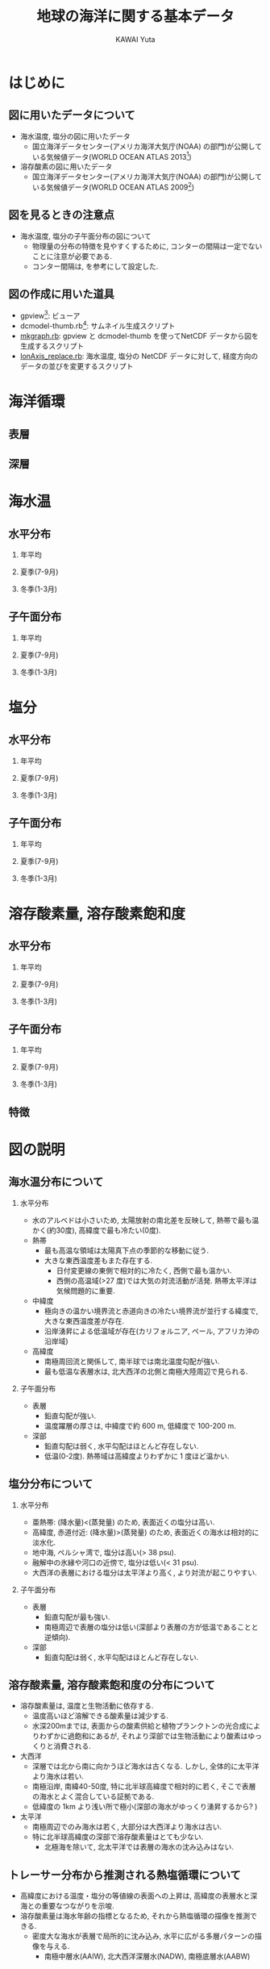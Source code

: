 #+TITLE: 地球の海洋に関する基本データ
#+AUTHOR: KAWAI Yuta
#+LANGUAGE: ja
#+HTML_HEAD: <link rel="stylesheet" type="text/css" href="./org.css" />
#+OPTIONS: H:2 ^:{}
#+LaTeX_HEADER: \usepackage[round]{natbib}
 
#+NAME: create_horifig
#+BEGIN_SRC ruby :results value raw :exports none :var caption="ほげ ほげ" :var dir="temp" :var varName="t_an" :var period="annual"
    str = "#+CAPTION: #{caption} 左から順に深さ 0, 100, 500, 1000, 2500, 5000m. \n" << "|"
    [0,100,500,1000,2500,5000].each{|depth|
      str << "[[file:./fig/#{dir}/#{varName}_d#{depth}_#{period}.png][file:./fig/#{dir}/#{varName}_d#{depth}_#{period}_thumb.png]] |"
    }
    str << "\n"
    return str
#+END_SRC

#+NAME: create_meriodinalfig
#+BEGIN_SRC ruby :results value raw :exports none :var caption="ほげ ほげ" :var dir="temp" :var varName="t_an" :var period="annual"
    str = "#+CAPTION: #{caption} 左から順に 帯状平均, 太平洋(西経170度), インド洋(東経90度), 大西洋(西経25度). コンター間隔は一定でないことに注意. \n" << "|"
    ["mean","10","-90","155"].each{|lon|
      str << "[[file:./fig/#{dir}/#{varName}_lon#{lon}_#{period}.png][file:./fig/#{dir}/#{varName}_lon#{lon}_#{period}_thumb.png]] |"
    }
    return (str << "\n");
#+END_SRC

#+NAME: create_meriodinalsurffig
#+BEGIN_SRC ruby :results value raw :exports none :var caption="ほげ ほげ" :var dir="temp" :var varName="t_an" :var period="annual"
    str = "#+CAPTION: #{caption} 左から順に 帯状平均, 太平洋(西経170度), インド洋(東経90度), 大西洋(西経25度). コンター間隔は一定でないことに注意.\n" << "|"
    ["mean","10","-90","155"].each{|lon|
      str << "[[file:./fig/#{dir}/#{varName}_lon#{lon}_upper_#{period}.png][file:./fig/#{dir}/#{varName}_lon#{lon}_upper_#{period}_thumb.png]] |"
    }
    return (str << "\n");
#+END_SRC

* はじめに
** 図に用いたデータについて
- 海水温度, 塩分の図に用いたデータ
  - 国立海洋データセンター(アメリカ海洋大気庁(NOAA) の部門)が公開している気候値データ(WORLD OCEAN ATLAS 2013[fn:WORLD_OCEAN_ATLAS_2013])

- 溶存酸素の図に用いたデータ
  - 国立海洋データセンター(アメリカ海洋大気庁(NOAA) の部門)が公開している気候値データ(WORLD OCEAN ATLAS 2009[fn:WORLD_OCEAN_ATLAS_2009])
 
[fn:WORLD_OCEAN_ATLAS_2013] [[http://www.nodc.noaa.gov/OC5/woa13/][WORLD OCEAN ATLAS 2013]]

[fn:WORLD_OCEAN_ATLAS_2009] [[http://www.nodc.noaa.gov/OC5/WOA09/pr_woa09.html][WORLD OCEAN ATLAS 2009]]

** 図を見るときの注意点
- 海水温度, 塩分の子午面分布の図について
 - 物理量の分布の特徴を見やすくするために, コンターの間隔は一定でないことに注意が必要である. 
 - コンター間隔は, \cite{marshall2007atmosphere} を参考にして設定した. 

** 図の作成に用いた道具
- gpview[fn:gpview]: ビューア
- dcmodel-thumb.rb[fn:dcmodel-thumb]: サムネイル生成スクリプト
- [[file:fig/mkgraph.rb][mkgraph.rb]]: gpview と dcmodel-thumb を使ってNetCDF データから図を生成するスクリプト
- [[file:fig/lonAxis_replace.rb][lonAxis_replace.rb]]: 海水温度, 塩分の NetCDF データに対して, 経度方向のデータの並びを変更するスクリプト

[fn:gpview] [[http://ruby.gfd-dennou.org/products/gphys/][GPhys]]が提供するコマンド群の一つ
[fn:dcmodel-thumb] [[http://www.gfd-dennou.org/arch/dcmodel/doc/dcmodel-tools/dcmodel-thum-rdoc/files/dcmodel-tools/dcmodel-thum_rb.html][dcmodel 用お絵描きサムネイル作成スクリプト]]


* 海洋循環
** 表層
** 深層


* 海水温
** 水平分布

*** 年平均
 #+CALL: create_horifig("年平均海水温の水平分布.", "temp", "t_an", "annual") :results value raw :exports results
 #+RESULTS:

*** 夏季(7-9月)

 #+CALL: create_horifig("(北半球)夏季の海水温の子午面分布.", "temp", "t_an", "summer") :results value raw :exports results
 #+RESULTS:

*** 冬季(1-3月)

 #+CALL: create_horifig("(北半球)冬季の海水温の水平分布.", "temp", "t_an", "winter") :results value raw :exports results
 #+RESULTS:

** 子午面分布

*** 年平均

 #+CALL: create_meriodinalfig("年平均海水温の子午面分布.", "temp", "t_an", "annual") :results value raw :exports results
 #+RESULTS:
 #+CALL: create_meriodinalsurffig("年平均海水温の子午面分布(表層).", "temp", "t_an", "annual") :results value raw :exports results
 #+RESULTS:

*** 夏季(7-9月)

 #+CALL: create_meriodinalfig("(北半球)夏季の子午面分布.", "temp", "t_an", "summer") :results value raw :exports results
 #+RESULTS:
 #+CALL: create_meriodinalsurffig("(北半球)夏季の子午面分布(表層).", "temp", "t_an", "summer") :results value raw :exports results
 #+RESULTS:

*** 冬季(1-3月)

 #+CALL: create_meriodinalfig("(北半球)冬季の子午面分布.", "temp", "t_an", "winter") :results value raw :exports results
 #+RESULTS:
 #+CALL: create_meriodinalsurffig("(北半球)冬季の子午面分布(表層).", "temp", "t_an", "winter") :results value raw :exports results
 #+RESULTS:


* 塩分

** 水平分布

*** 年平均
 #+CALL: create_horifig("年平均塩分の水平分布.", "sal", "s_an", "annual") :results value raw :exports results
 #+RESULTS:

*** 夏季(7-9月)

 #+CALL: create_horifig("(北半球)夏季の塩分の子午面分布.", "sal", "s_an", "summer") :results value raw :exports results
 #+RESULTS:

*** 冬季(1-3月)

 #+CALL: create_horifig("(北半球)冬季の塩分の水平分布.", "sal", "s_an", "winter") :results value raw :exports results
 #+RESULTS:


** 子午面分布

*** 年平均

 #+CALL: create_meriodinalfig("年平均塩分の子午面分布.", "sal", "s_an", "annual") :results value raw :exports results
 #+RESULTS:
 #+CALL: create_meriodinalsurffig("年平均塩分の子午面分布(表層).", "sal", "s_an", "annual") :results value raw :exports results
 #+RESULTS:

*** 夏季(7-9月)

 #+CALL: create_meriodinalfig("(北半球)夏季の塩分の子午面分布.", "sal", "s_an", "summer") :results value raw :exports results
 #+RESULTS:
 #+CALL: create_meriodinalsurffig("(北半球)夏季の塩分の子午面分布(表層).", "sal", "s_an", "summer") :results value raw :exports results
 #+RESULTS:

*** 冬季(1-3月)

 #+CALL: create_meriodinalfig("(北半球)冬季の塩分の子午面分布.", "sal", "s_an", "winter") :results value raw :exports results
 #+RESULTS:
 #+CALL: create_meriodinalsurffig("(北半球)冬季の塩分の子午面分布(表層).", "sal", "s_an", "winter") :results value raw :exports results
 #+RESULTS:



* 溶存酸素量, 溶存酸素飽和度

** 水平分布

*** 年平均
 #+CALL: create_horifig("年平均溶存酸素量(ml/l)の水平分布.", "oxy", "o_an", "annual") :results value raw :exports results
 #+RESULTS:
 #+CALL: create_horifig("年平均溶存酸素飽和度(%)の水平分布.", "oxy", "O_an", "annual") :results value raw :exports results
 #+RESULTS:

*** 夏季(7-9月)

 #+CALL: create_horifig("(北半球)夏季の溶存酸素量(ml/l)の子午面分布.", "oxy", "o_an", "summer") :results value raw :exports results
 #+RESULTS:

*** 冬季(1-3月)

 #+CALL: create_horifig("(北半球)冬季の溶存酸素量(ml/l)の水平分布.", "oxy", "o_an", "winter") :results value raw :exports results
 #+RESULTS:


** 子午面分布

*** 年平均

 #+CALL: create_meriodinalfig("年平均溶存酸素量(ml/l)の子午面分布.", "oxy", "o_an", "annual") :results value raw :exports results
 #+RESULTS:
 #+CALL: create_meriodinalfig("年平均溶存酸素飽和度(%)の子午面分布.", "oxy", "O_an", "annual") :results value raw :exports results
 #+RESULTS:


*** 夏季(7-9月)

 #+CALL: create_meriodinalfig("(北半球)夏季の溶存酸素量(ml/l)の子午面分布.", "oxy", "o_an", "summer") :results value raw :exports results
 #+RESULTS:

*** 冬季(1-3月)

 #+CALL: create_meriodinalfig("(北半球)冬季の溶存酸素量(ml/l)の子午面分布.", "oxy", "o_an", "winter") :results value raw :exports results
 #+RESULTS:



** 特徴


* 図の説明
** 海水温分布について
*** 水平分布
- 水のアルベドは小さいため, 太陽放射の南北差を反映して, 熱帯で最も温かく(約30度), 高緯度で最も冷たい(0度). 
- 熱帯
  - 最も高温な領域は太陽真下点の季節的な移動に従う. 
  - 大きな東西温度差もまた存在する. 
   - 日付変更線の東側で相対的に冷たく, 西側で最も温かい. 
   - 西側の高温域(>27 度)では大気の対流活動が活発. 熱帯太平洋は気候問題的に重要.  
- 中緯度
  - 極向きの温かい境界流と赤道向きの冷たい境界流が並行する緯度で, 大きな東西温度差が存在. 
  - 沿岸湧昇による低温域が存在(カリフォルニア, ペール, アフリカ沖の沿岸域)
- 高緯度
  - 南極周回流と関係して, 南半球では南北温度勾配が強い. 
  - 最も低温な表層水は, 北大西洋の北側と南極大陸周辺で見られる. 

*** 子午面分布
- 表層
  - 鉛直勾配が強い. 
  - 温度躍層の厚さは, 中緯度で約 600 m, 低緯度で 100-200 m. 

- 深部
  - 鉛直勾配は弱く, 水平勾配はほとんど存在しない. 
  - 低温(0-2度). 熱帯域は高緯度よりわずかに 1 度ほど温かい.  


** 塩分分布について
*** 水平分布
- 亜熱帯: (降水量)<(蒸発量) のため, 表面近くの塩分は高い. 
- 高緯度, 赤道付近: (降水量)>(蒸発量) のため, 表面近くの海水は相対的に淡水化.
- 地中海, ペルシャ湾で, 塩分は高い(> 38 psu). 
- 融解中の氷縁や河口の近傍で, 塩分は低い(< 31 psu). 
- 大西洋の表層における塩分は太平洋より高く, より対流が起こりやすい.  

*** 子午面分布
- 表層
  - 鉛直勾配が最も強い. 
  - 南極周辺で表層の塩分は低い(深部より表層の方が低温であることと逆傾向). 
- 深部
  - 鉛直勾配は弱く, 水平勾配はほとんど存在しない. 

** 溶存酸素量, 溶存酸素飽和度の分布について
- 溶存酸素量は, 温度と生物活動に依存する. 
  - 温度高いほど溶解できる酸素量は減少する. 
  - 水深200mまでは, 表面からの酸素供給と植物プランクトンの光合成によりわずかに過飽和にあるが, 
    それより深部では生物活動により酸素はゆっくりと消費される. 
- 大西洋
  - 深層では北から南に向かうほど海水は古くなる. しかし, 全体的に太平洋より海水は若い. 
  - 南極沿岸, 南緯40-50度, 特に北半球高緯度で相対的に若く, そこで表層の海水とよく混合している証拠である. 
  - 低緯度の 1km より浅い所で極小(深部の海水がゆっくり湧昇するから? \cite{marshall2007atmosphere})
- 太平洋
  - 南極周辺でのみ海水は若く, 大部分は大西洋より海水は古い. 
  - 特に北半球高緯度の深部で溶存酸素量はとても少ない. 
    - 北極海を除いて, 北太平洋では表層の海水の沈み込みはない. 

** トレーサー分布から推測される熱塩循環について
- 高緯度における温度・塩分の等値線の表面への上昇は, 高緯度の表層水と深海との重要なつながりを示唆. 
- 溶存酸素量は海水年齢の指標となるため, それから熱塩循環の描像を推測できる. 
  - 密度大な海水が表層で局所的に沈み込み, 水平に広がる多層パターンの描像を与える. 
    - 南極中層水(AAIW), 北大西洋深層水(NADW), 南極底層水(AABW) 


* 参考文献

#+BIBLIOGRAPHY: basic_data abbrvnat
